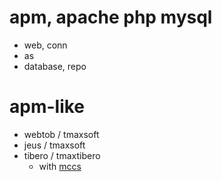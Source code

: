 * apm, apache php mysql

- web, conn
- as
- database, repo

* apm-like

- webtob / tmaxsoft
- jeus / tmaxsoft
- tibero / tmaxtibero
  - with [[file:mccs.org][mccs]]
